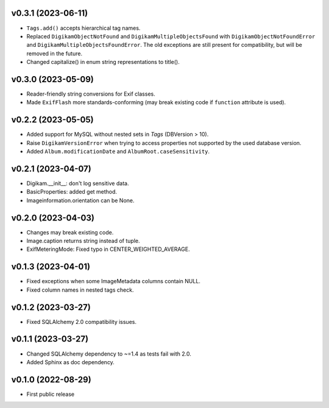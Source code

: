 v0.3.1 (2023-06-11)
--------------------
*   ``Tags.add()`` accepts hierarchical tag names.
*   Replaced ``DigikamObjectNotFound`` and ``DigikamMultipleObjectsFound`` with
    ``DigikamObjectNotFoundError`` and ``DigikamMultipleObjectsFoundError``. The
    old exceptions are still present for compatibility, but will be removed in
    the future.
*   Changed capitalize() in enum string representations to title().

v0.3.0 (2023-05-09)
--------------------
*   Reader-friendly string conversions for Exif classes.
*   Made ``ExifFlash`` more standards-conforming (may break existing code if
    ``function`` attribute is used).

v0.2.2 (2023-05-05)
--------------------
*   Added support for MySQL without nested sets in `Tags` (DBVersion > 10).
*   Raise ``DigikamVersionError`` when trying to access properties not supported
    by the used database version.
*   Added ``Album.modificationDate`` and ``AlbumRoot.caseSensitivity``.

v0.2.1 (2023-04-07)
--------------------
* Digikam.__init__: don't log sensitive data.
* BasicProperties: added get method.
* Imageinformation.orientation can be None.

v0.2.0 (2023-04-03)
--------------------
* Changes may break existing code.
* Image.caption returns string instead of tuple.
* ExifMeteringMode: Fixed typo in CENTER_WEIGHTED_AVERAGE.

v0.1.3 (2023-04-01)
--------------------
* Fixed exceptions when some ImageMetadata columns contain NULL.
* Fixed column names in nested tags check.

v0.1.2 (2023-03-27)
--------------------
* Fixed SQLAlchemy 2.0 compatibility issues.

v0.1.1 (2023-03-27)
--------------------
* Changed SQLAlchemy dependency to ~=1.4 as tests fail with 2.0.
* Added Sphinx as doc dependency.

v0.1.0 (2022-08-29)
--------------------
* First public release

